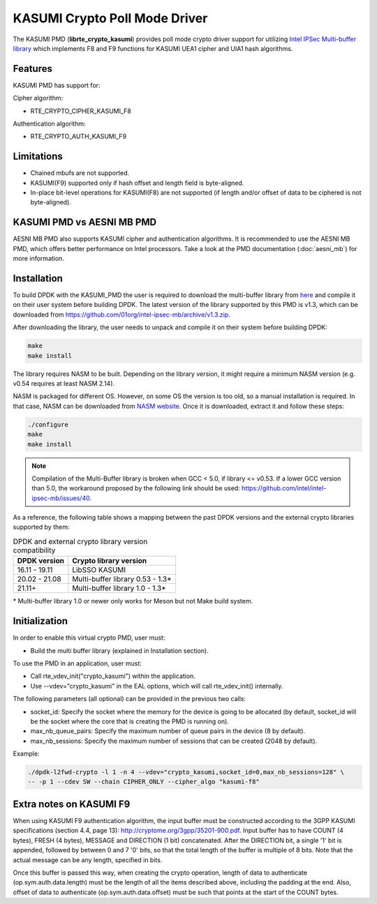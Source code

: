 ..  SPDX-License-Identifier: BSD-3-Clause
    Copyright(c) 2016-2019 Intel Corporation.

KASUMI Crypto Poll Mode Driver
===============================

The KASUMI PMD (**librte_crypto_kasumi**) provides poll mode crypto driver support for
utilizing `Intel IPSec Multi-buffer library <https://github.com/01org/intel-ipsec-mb>`_
which implements F8 and F9 functions for KASUMI UEA1 cipher and UIA1 hash algorithms.

Features
--------

KASUMI PMD has support for:

Cipher algorithm:

* RTE_CRYPTO_CIPHER_KASUMI_F8

Authentication algorithm:

* RTE_CRYPTO_AUTH_KASUMI_F9

Limitations
-----------

* Chained mbufs are not supported.
* KASUMI(F9) supported only if hash offset and length field is byte-aligned.
* In-place bit-level operations for KASUMI(F8) are not supported
  (if length and/or offset of data to be ciphered is not byte-aligned).


KASUMI PMD vs AESNI MB PMD
--------------------------

AESNI MB PMD also supports KASUMI cipher and authentication algorithms.
It is recommended to use the AESNI MB PMD,
which offers better performance on Intel processors.
Take a look at the PMD documentation (:doc:`aesni_mb`) for more information.

Installation
------------

To build DPDK with the KASUMI_PMD the user is required to download the multi-buffer
library from `here <https://github.com/01org/intel-ipsec-mb>`_
and compile it on their user system before building DPDK.
The latest version of the library supported by this PMD is v1.3, which
can be downloaded from `<https://github.com/01org/intel-ipsec-mb/archive/v1.3.zip>`_.

After downloading the library, the user needs to unpack and compile it
on their system before building DPDK:

.. code-block:: console

    make
    make install

The library requires NASM to be built. Depending on the library version, it might
require a minimum NASM version (e.g. v0.54 requires at least NASM 2.14).

NASM is packaged for different OS. However, on some OS the version is too old,
so a manual installation is required. In that case, NASM can be downloaded from
`NASM website <https://www.nasm.us/pub/nasm/releasebuilds/?C=M;O=D>`_.
Once it is downloaded, extract it and follow these steps:

.. code-block:: console

    ./configure
    make
    make install

.. note::

   Compilation of the Multi-Buffer library is broken when GCC < 5.0, if library <= v0.53.
   If a lower GCC version than 5.0, the workaround proposed by the following link
   should be used: `<https://github.com/intel/intel-ipsec-mb/issues/40>`_.

As a reference, the following table shows a mapping between the past DPDK versions
and the external crypto libraries supported by them:

.. _table_kasumi_versions:

.. table:: DPDK and external crypto library version compatibility

   =============  ================================
   DPDK version   Crypto library version
   =============  ================================
   16.11 - 19.11  LibSSO KASUMI
   20.02 - 21.08  Multi-buffer library 0.53 - 1.3*
   21.11+         Multi-buffer library 1.0  - 1.3*
   =============  ================================

\* Multi-buffer library 1.0 or newer only works for Meson but not Make build system.

Initialization
--------------

In order to enable this virtual crypto PMD, user must:

* Build the multi buffer library (explained in Installation section).

To use the PMD in an application, user must:

* Call rte_vdev_init("crypto_kasumi") within the application.

* Use --vdev="crypto_kasumi" in the EAL options, which will call rte_vdev_init() internally.

The following parameters (all optional) can be provided in the previous two calls:

* socket_id: Specify the socket where the memory for the device is going to be allocated
  (by default, socket_id will be the socket where the core that is creating the PMD is running on).

* max_nb_queue_pairs: Specify the maximum number of queue pairs in the device (8 by default).

* max_nb_sessions: Specify the maximum number of sessions that can be created (2048 by default).

Example:

.. code-block:: console

    ./dpdk-l2fwd-crypto -l 1 -n 4 --vdev="crypto_kasumi,socket_id=0,max_nb_sessions=128" \
    -- -p 1 --cdev SW --chain CIPHER_ONLY --cipher_algo "kasumi-f8"

Extra notes on KASUMI F9
------------------------

When using KASUMI F9 authentication algorithm, the input buffer must be
constructed according to the 3GPP KASUMI specifications (section 4.4, page 13):
`<http://cryptome.org/3gpp/35201-900.pdf>`_.
Input buffer has to have COUNT (4 bytes), FRESH (4 bytes), MESSAGE and DIRECTION (1 bit)
concatenated. After the DIRECTION bit, a single '1' bit is appended, followed by
between 0 and 7 '0' bits, so that the total length of the buffer is multiple of 8 bits.
Note that the actual message can be any length, specified in bits.

Once this buffer is passed this way, when creating the crypto operation,
length of data to authenticate (op.sym.auth.data.length) must be the length
of all the items described above, including the padding at the end.
Also, offset of data to authenticate (op.sym.auth.data.offset)
must be such that points at the start of the COUNT bytes.
